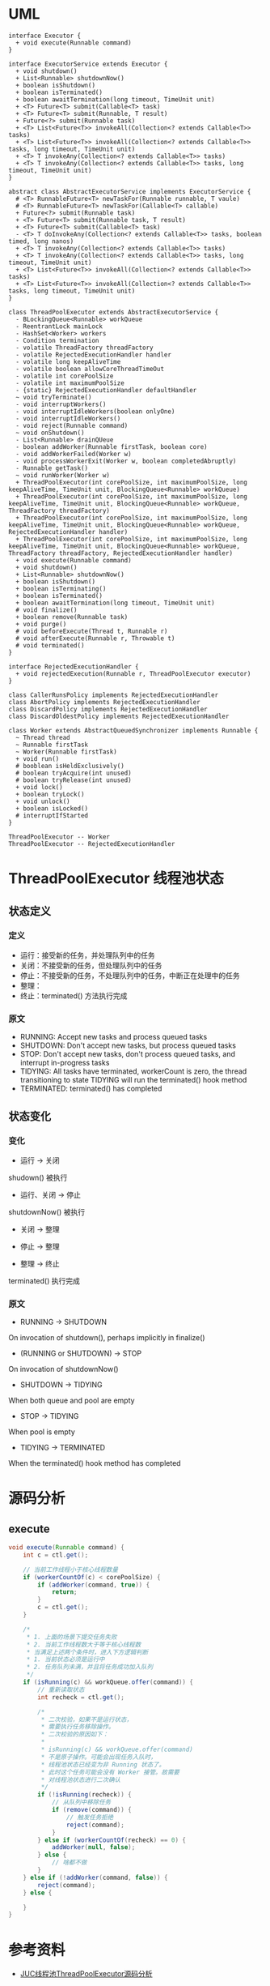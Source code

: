 * UML
#+begin_src plantuml :file threadpool.png
interface Executor {
  + void execute(Runnable command)
}

interface ExecutorService extends Executor {
  + void shutdown()
  + List<Runnable> shutdownNow()
  + boolean isShutdown()
  + boolean isTerminated()
  + boolean awaitTermination(long timeout, TimeUnit unit)
  + <T> Future<T> submit(Callable<T> task)
  + <T> Future<T> submit(Runnable, T result)
  + Future<?> submit(Runnable task)
  + <T> List<Future<T>> invokeAll(Collection<? extends Callable<T>> tasks)
  + <T> List<Future<T>> invokeAll(Collection<? extends Callable<T>> tasks, long timeout, TimeUnit unit)
  + <T> T invokeAny(Collection<? extends Callable<T>> tasks)
  + <T> T invokeAny(Collection<? extends Callable<T>> tasks, long timeout, TimeUnit unit) 
}

abstract class AbstractExecutorService implements ExecutorService {
  # <T> RunnableFuture<T> newTaskFor(Runnable runnable, T vaule)
  # <T> RunnableFuture<T> newTaskFor(Callable<T> callable)
  + Future<?> submit(Runnable task)
  + <T> Future<T> submit(Runnable task, T result)
  + <T> Future<T> submit(Callable<T> task)
  - <T> T doInvokeAny(Collection<? extends Callable<T>> tasks, boolean timed, long nanos)
  + <T> T invokeAny(Collection<? extends Callable<T>> tasks)
  + <T> T invokeAny(Collection<? extends Callable<T>> tasks, long timeout, TimeUnit unit)
  + <T> List<Future<T>> invokeAll(Collection<? extends Callable<T>> tasks)
  + <T> List<Future<T>> invokeAll(Collection<? extends Callable<T>> tasks, long timeout, TimeUnit unit)
}

class ThreadPoolExecutor extends AbstractExecutorService {
  - BLockingQueue<Runnable> workQueue
  - ReentrantLock mainLock
  - HashSet<Worker> workers
  - Condition termination
  - volatile ThreadFactory threadFactory
  - volatile RejectedExecutionHandler handler
  - volatile long keepAliveTime
  - volatile boolean allowCoreThreadTimeOut
  - volatile int corePoolSize
  - volatile int maximumPoolSize
  - {static} RejectedExecutionHandler defaultHandler
  ~ void tryTerminate()
  - void interruptWorkers()
  - void interruptIdleWorkers(boolean onlyOne)
  - void interruptIdleWorkers()
  - void reject(Runnable command)
  ~ void onShutdown()
  - List<Runnable> drainQUeue
  - boolean addWorker(Runnable firstTask, boolean core)
  - void addWorkerFailed(Worker w)
  - void processWorkerExit(Worker w, boolean completedAbruptly)
  - Runnable getTask()
  ~ void runWorker(Worker w)
  + ThreadPoolExecutor(int corePoolSize, int maximumPoolSize, long keepAliveTime, TimeUnit unit, BlockingQueue<Runnable> workQueue)
  + ThreadPoolExecutor(int corePoolSize, int maximumPoolSize, long keepAliveTime, TimeUnit unit, BlockingQueue<Runnable> workQueue, ThreadFactory threadFactory)
  + ThreadPoolExecutor(int corePoolSize, int maximumPoolSize, long keepAliveTime, TimeUnit unit, BlockingQueue<Runnable> workQueue, RejectedExecutionHandler handler)
  + ThreadPoolExecutor(int corePoolSize, int maximumPoolSize, long keepAliveTime, TimeUnit unit, BlockingQueue<Runnable> workQueue, ThreadFactory threadFactory, RejectedExecutionHandler handler)
  + void execute(Runnable command)
  + void shutdown()
  + List<Runnable> shutdownNow()
  + boolean isShutdown()
  + boolean isTerminating()
  + boolean isTerminated()
  + boolean awaitTermination(long timeout, TimeUnit unit)
  # void finalize()
  + boolean remove(Runnable task)
  + void purge()
  # void beforeExecute(Thread t, Runnable r)
  # void afterExecute(Runnable r, Throwable t)
  # void terminated()
}

interface RejectedExecutionHandler {
  + void rejectedExecution(Runnable r, ThreadPoolExecutor executor)
}

class CallerRunsPolicy implements RejectedExecutionHandler
class AbortPolicy implements RejectedExecutionHandler
class DiscardPolicy implements RejectedExecutionHandler
class DiscardOldestPolicy implements RejectedExecutionHandler

class Worker extends AbstractQueuedSynchronizer implements Runnable {
  ~ Thread thread
  ~ Runnable firstTask
  ~ Worker(Runnable firstTask)
  + void run()
  # booblean isHeldExclusively()
  # boolean tryAcquire(int unused)
  # boolean tryRelease(int unused)
  + void lock()
  + boolean tryLock()
  + void unlock()
  + boolean isLocked()
  # interruptIfStarted
}

ThreadPoolExecutor -- Worker
ThreadPoolExecutor -- RejectedExecutionHandler
#+end_src

#+RESULTS:
[[file:threadpool.png]]

* ThreadPoolExecutor 线程池状态
** 状态定义

*** 定义
- 运行：接受新的任务，并处理队列中的任务
- 关闭：不接受新的任务，但处理队列中的任务
- 停止：不接受新的任务，不处理队列中的任务，中断正在处理中的任务
- 整理：
- 终止：terminated() 方法执行完成

*** 原文
- RUNNING: Accept new tasks and process queued tasks 
- SHUTDOWN: Don't accept new tasks, but process queued tasks
- STOP: Don't accept new tasks, don't process queued tasks, and interrupt in-progress tasks
- TIDYING: All tasks have terminated, workerCount is zero, the thread transitioning to state TIDYING will run the terminated() hook method
- TERMINATED: terminated() has completed

** 状态变化
   
*** 变化 
- 运行 -> 关闭
shudown() 被执行

- 运行、关闭 -> 停止
shutdownNow() 被执行

- 关闭 -> 整理

- 停止 -> 整理

- 整理 -> 终止
terminated() 执行完成
*** 原文
- RUNNING -> SHUTDOWN
On invocation of shutdown(), perhaps implicitly in finalize()

- (RUNNING or SHUTDOWN) -> STOP
On invocation of shutdownNow()

- SHUTDOWN -> TIDYING
When both queue and pool are empty

- STOP -> TIDYING
When pool is empty

- TIDYING -> TERMINATED
When the terminated() hook method has completed
 
* 源码分析
** execute
#+begin_src java
  void execute(Runnable command) {
      int c = ctl.get();

      // 当前工作线程小于核心线程数量
      if (workerCountOf(c) < corePoolSize) {
          if (addWorker(command, true)) {
              return;
          }
          c = ctl.get();
      }

      /*
       ,* 1. 上面的场景下提交任务失败
       ,* 2. 当前工作线程数大于等于核心线程数
       ,* 当满足上述两个条件时，进入下方逻辑判断
       ,* 1. 当前状态必须是运行中
       ,* 2. 任务队列未满，并且将任务成功加入队列
       ,*/
      if (isRunning(c) && workQueue.offer(command)) {
          // 重新读取状态
          int recheck = ctl.get();

          /*
           ,* 二次校验，如果不是运行状态，
           ,* 需要执行任务移除操作。
           ,* 二次校验的原因如下：
           ,*
           ,* isRunning(c) && workQueue.offer(command)
           ,* 不是原子操作。可能会出现任务入队时，
           ,* 线程池状态已经变为非 Running 状态了。
           ,* 此时这个任务可能会没有 Worker 接管。故需要
           ,* 对线程池状态进行二次确认
           ,*/
          if (!isRunning(recheck)) {
              // 从队列中移除任务
              if (remove(command)) {
                  // 触发任务拒绝
                  reject(command);
              }
          } else if (workerCountOf(recheck) == 0) {
              addWorker(null, false);
          } else {
              // 啥都不做
          }
      } else if (!addWorker(command, false)) {
          reject(command);
      } else {

      }
  }
#+end_src

* 参考资料
- [[https://www.throwable.club/2019/07/15/java-concurrency-thread-pool-executor/][JUC线程池ThreadPoolExecutor源码分析]]
